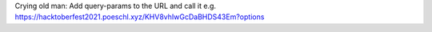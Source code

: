 Crying old man:
Add query-params to the URL and call it e.g. https://hacktoberfest2021.poeschl.xyz/KHV8vhIwGcDaBHDS43Em?options
